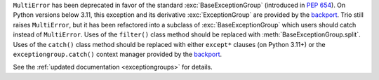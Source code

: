 ``MultiError`` has been deprecated in favor of the standard :exc:`BaseExceptionGroup`
(introduced in :pep:`654`). On Python versions below 3.11, this exception and its derivative
:exc:`ExceptionGroup` are provided by the backport_. Trio still raises ``MultiError``,
but it has been refactored into a subclass of :exc:`BaseExceptionGroup` which users
should catch instead of ``MultiError``. Uses of the ``filter()`` class method should be
replaced with :meth:`BaseExceptionGroup.split`. Uses of the ``catch()`` class method
should be replaced with either ``except*`` clauses (on Python 3.11+) or the
``exceptiongroup.catch()`` context manager provided by the backport_.

See the :ref:`updated documentation <exceptiongroups>` for details.

.. _backport: https://pypi.org/project/exceptiongroup/
